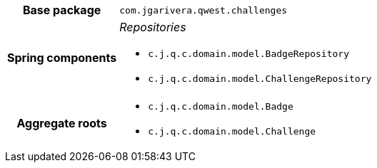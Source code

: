[%autowidth.stretch, cols="h,a"]
|===
|Base package
|`com.jgarivera.qwest.challenges`
|Spring components
|_Repositories_

* `c.j.q.c.domain.model.BadgeRepository`
* `c.j.q.c.domain.model.ChallengeRepository`
|Aggregate roots
|* `c.j.q.c.domain.model.Badge`
* `c.j.q.c.domain.model.Challenge`
|===
